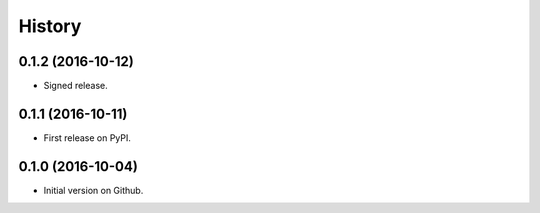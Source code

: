=======
History
=======

0.1.2 (2016-10-12)
------------------

* Signed release.


0.1.1 (2016-10-11)
------------------

* First release on PyPI.


0.1.0 (2016-10-04)
------------------

* Initial version on Github.
